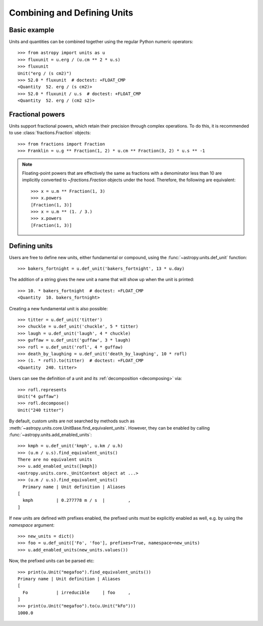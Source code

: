 Combining and Defining Units
****************************

Basic example
=============

.. EXAMPLE START: Combining Units and Quantities

Units and quantities can be combined together using the regular Python
numeric operators::

  >>> from astropy import units as u
  >>> fluxunit = u.erg / (u.cm ** 2 * u.s)
  >>> fluxunit
  Unit("erg / (s cm2)")
  >>> 52.0 * fluxunit  # doctest: +FLOAT_CMP
  <Quantity  52. erg / (s cm2)>
  >>> 52.0 * fluxunit / u.s  # doctest: +FLOAT_CMP
  <Quantity  52. erg / (cm2 s2)>

.. EXAMPLE END

Fractional powers
=================

.. EXAMPLE START: Using Fractional Powers with Units

Units support fractional powers, which retain their precision through
complex operations. To do this, it is recommended to use
:class:`fractions.Fraction` objects::

  >>> from fractions import Fraction
  >>> Franklin = u.g ** Fraction(1, 2) * u.cm ** Fraction(3, 2) * u.s ** -1

.. note::

    Floating-point powers that are effectively the same as fractions
    with a denominator less than 10 are implicitly converted to
    `~fractions.Fraction` objects under the hood. Therefore, the
    following are equivalent::

        >>> x = u.m ** Fraction(1, 3)
        >>> x.powers
        [Fraction(1, 3)]
        >>> x = u.m ** (1. / 3.)
        >>> x.powers
        [Fraction(1, 3)]

.. EXAMPLE END

Defining units
==============

.. EXAMPLE START: Defining New Units

Users are free to define new units, either fundamental or compound,
using the :func:`~astropy.units.def_unit` function::

  >>> bakers_fortnight = u.def_unit('bakers_fortnight', 13 * u.day)

The addition of a string gives the new unit a name that will show up
when the unit is printed::

  >>> 10. * bakers_fortnight  # doctest: +FLOAT_CMP
  <Quantity  10. bakers_fortnight>

Creating a new fundamental unit is also possible::

  >>> titter = u.def_unit('titter')
  >>> chuckle = u.def_unit('chuckle', 5 * titter)
  >>> laugh = u.def_unit('laugh', 4 * chuckle)
  >>> guffaw = u.def_unit('guffaw', 3 * laugh)
  >>> rofl = u.def_unit('rofl', 4 * guffaw)
  >>> death_by_laughing = u.def_unit('death_by_laughing', 10 * rofl)
  >>> (1. * rofl).to(titter)  # doctest: +FLOAT_CMP
  <Quantity  240. titter>

Users can see the definition of a unit and its :ref:`decomposition
<decomposing>` via::

  >>> rofl.represents
  Unit("4 guffaw")
  >>> rofl.decompose()
  Unit("240 titter")

By default, custom units are not searched by methods such as
:meth:`~astropy.units.core.UnitBase.find_equivalent_units`. However, they
can be enabled by calling :func:`~astropy.units.add_enabled_units`::

  >>> kmph = u.def_unit('kmph', u.km / u.h)
  >>> (u.m / u.s).find_equivalent_units()
  There are no equivalent units
  >>> u.add_enabled_units([kmph])
  <astropy.units.core._UnitContext object at ...>
  >>> (u.m / u.s).find_equivalent_units()
    Primary name | Unit definition | Aliases
  [
    kmph         | 0.277778 m / s  |         ,
  ]

If new units are defined with prefixes enabled, the prefixed units must be
explicitly enabled as well, e.g. by using the `namespace` argument::
  
  >>> new_units = dict()
  >>> foo = u.def_unit(['Fo', 'foo'], prefixes=True, namespace=new_units)
  >>> u.add_enabled_units(new_units.values())

Now, the prefixed units can be parsed etc::

  >>> print(u.Unit("megafoo").find_equivalent_units())
  Primary name | Unit definition | Aliases
  [
    Fo           | irreducible     | foo     ,
  ]
  >>> print(u.Unit("megafoo").to(u.Unit("kFo")))
  1000.0

.. EXAMPLE END
